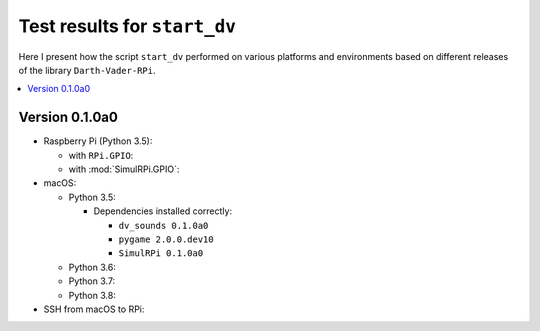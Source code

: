 =============================
Test results for ``start_dv``
=============================

Here I present how the script ``start_dv`` performed on various platforms and
environments based on different releases of the library ``Darth-Vader-RPi``.

.. contents::
   :depth: 2
   :local:

Version 0.1.0a0
===============
* Raspberry Pi (Python 3.5):

  * with ``RPi.GPIO``:
  * with :mod:`SimulRPi.GPIO`:

* macOS:

  * Python 3.5:

    * Dependencies installed correctly:

      * ``dv_sounds 0.1.0a0``
      * ``pygame 2.0.0.dev10``
      * ``SimulRPi 0.1.0a0``

  * Python 3.6:
  * Python 3.7:
  * Python 3.8:

* SSH from macOS to RPi:
